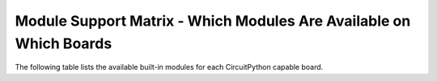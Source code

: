 .. _module-support-matrix:

Module Support Matrix - Which Modules Are Available on Which Boards
===================================================================

The following table lists the available built-in modules for each CircuitPython
capable board.

.. raw:: html

    <p id="support-matrix-filter-block"><input placeholder="Filter the boards by available modules" id="support-matrix-filter" type="text"/><span id="support-matrix-filter-num">(all)</span></p>

.. rst-class:: support-matrix-table
.. list-table::
   :header-rows: 1
   :widths: 7, 50

   * - Board
     - Modules Available

   {% for key, value in support_matrix|dictsort %}
       {{ '.. _' ~ key|replace(" ", "-") ~ ':' }}
   * - {{ key }}
     - {{ ':py:mod:`' ~ value|join("`, :py:mod:`") ~ '`' }}

   {% endfor %}
